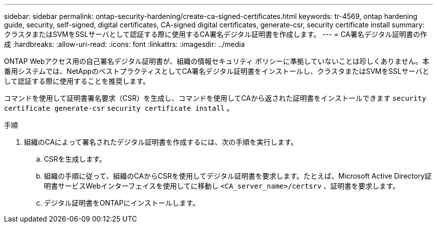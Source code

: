 ---
sidebar: sidebar 
permalink: ontap-security-hardening/create-ca-signed-certificates.html 
keywords: tr-4569, ontap hardening guide, security, self-signed, digital certificates, CA-signed digital certificates, generate-csr, security certificate install 
summary: クラスタまたはSVMをSSLサーバとして認証する際に使用するCA署名デジタル証明書を作成します。 
---
= CA署名デジタル証明書の作成
:hardbreaks:
:allow-uri-read: 
:icons: font
:linkattrs: 
:imagesdir: ../media


[role="lead"]
ONTAP Webアクセス用の自己署名デジタル証明書が、組織の情報セキュリティ ポリシーに準拠していないことは珍しくありません。本番用システムでは、NetAppのベストプラクティスとしてCA署名デジタル証明書をインストールし、クラスタまたはSVMをSSLサーバとして認証する際に使用することを推奨します。

コマンドを使用して証明書署名要求（CSR）を生成し、コマンドを使用してCAから返された証明書をインストールできます `security certificate generate-csr` `security certificate install` 。

.手順
. 組織のCAによって署名されたデジタル証明書を作成するには、次の手順を実行します。
+
.. CSRを生成します。
.. 組織の手順に従って、組織のCAからCSRを使用してデジタル証明書を要求します。たとえば、Microsoft Active Directory証明書サービスWebインターフェイスを使用してに移動し `<CA_server_name>/certsrv` 、証明書を要求します。
.. デジタル証明書をONTAPにインストールします。



